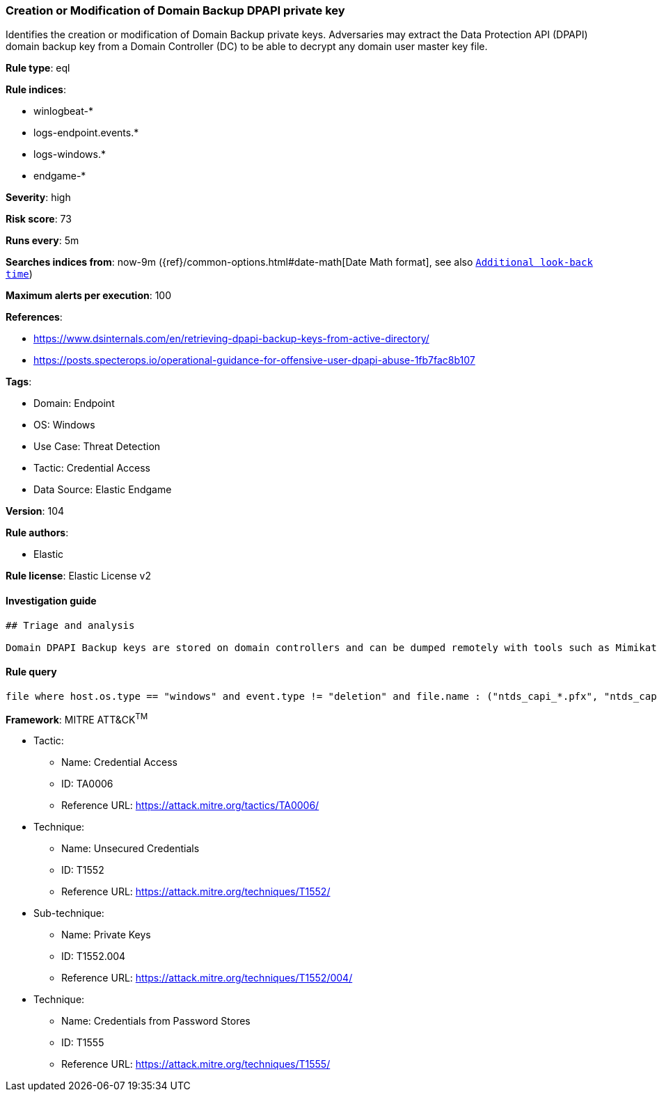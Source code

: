 [[prebuilt-rule-8-8-5-creation-or-modification-of-domain-backup-dpapi-private-key]]
=== Creation or Modification of Domain Backup DPAPI private key

Identifies the creation or modification of Domain Backup private keys. Adversaries may extract the Data Protection API (DPAPI) domain backup key from a Domain Controller (DC) to be able to decrypt any domain user master key file.

*Rule type*: eql

*Rule indices*: 

* winlogbeat-*
* logs-endpoint.events.*
* logs-windows.*
* endgame-*

*Severity*: high

*Risk score*: 73

*Runs every*: 5m

*Searches indices from*: now-9m ({ref}/common-options.html#date-math[Date Math format], see also <<rule-schedule, `Additional look-back time`>>)

*Maximum alerts per execution*: 100

*References*: 

* https://www.dsinternals.com/en/retrieving-dpapi-backup-keys-from-active-directory/
* https://posts.specterops.io/operational-guidance-for-offensive-user-dpapi-abuse-1fb7fac8b107

*Tags*: 

* Domain: Endpoint
* OS: Windows
* Use Case: Threat Detection
* Tactic: Credential Access
* Data Source: Elastic Endgame

*Version*: 104

*Rule authors*: 

* Elastic

*Rule license*: Elastic License v2


==== Investigation guide


[source, markdown]
----------------------------------
## Triage and analysis

Domain DPAPI Backup keys are stored on domain controllers and can be dumped remotely with tools such as Mimikatz. The resulting .pvk private key can be used to decrypt ANY domain user masterkeys, which then can be used to decrypt any secrets protected by those keys.
----------------------------------

==== Rule query


[source, js]
----------------------------------
file where host.os.type == "windows" and event.type != "deletion" and file.name : ("ntds_capi_*.pfx", "ntds_capi_*.pvk")

----------------------------------

*Framework*: MITRE ATT&CK^TM^

* Tactic:
** Name: Credential Access
** ID: TA0006
** Reference URL: https://attack.mitre.org/tactics/TA0006/
* Technique:
** Name: Unsecured Credentials
** ID: T1552
** Reference URL: https://attack.mitre.org/techniques/T1552/
* Sub-technique:
** Name: Private Keys
** ID: T1552.004
** Reference URL: https://attack.mitre.org/techniques/T1552/004/
* Technique:
** Name: Credentials from Password Stores
** ID: T1555
** Reference URL: https://attack.mitre.org/techniques/T1555/
